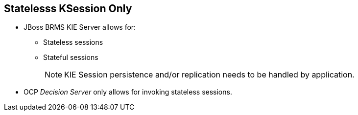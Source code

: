 :scrollbar:
:data-uri:
:noaudio:

== Statelesss KSession Only

* JBoss BRMS KIE Server allows for:
** Stateless sessions
** Stateful sessions
+
NOTE: KIE Session persistence and/or replication needs to be handled by application.

* OCP _Decision Server_ only allows for invoking stateless sessions.

ifdef::showscript[]

JBoss BRMS allows stateless and stateful knowledge sessions. OCP Decision server only allows for invoking stateless sessions.

endif::showscript[]
